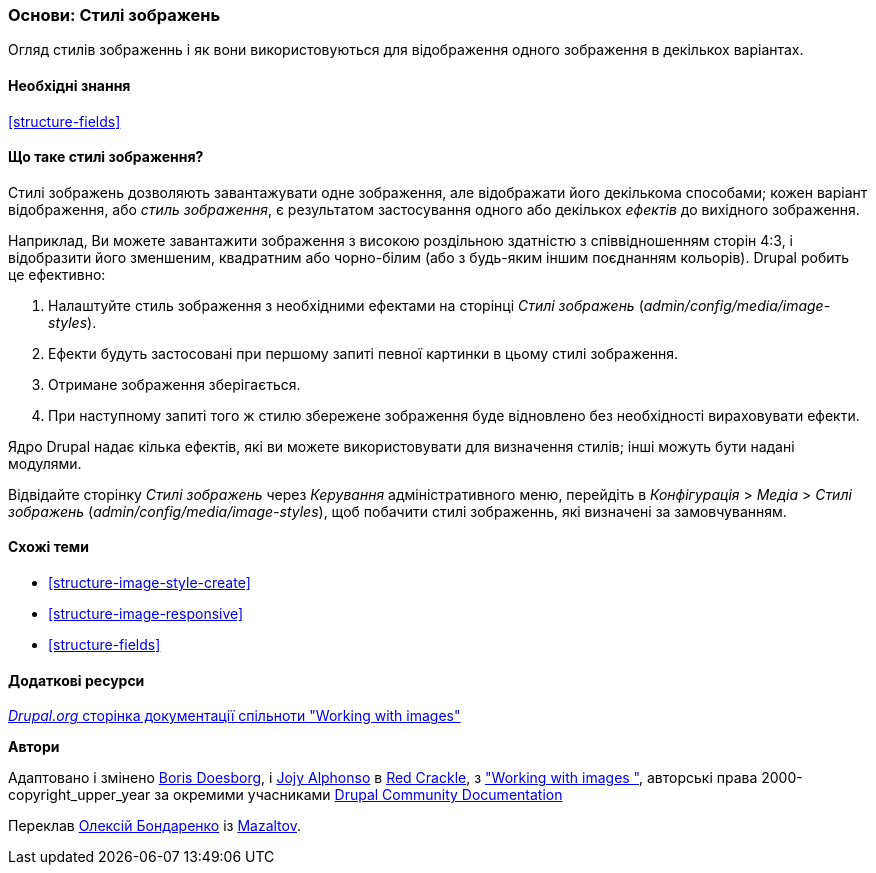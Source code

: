 [[structure-image-styles]]

=== Основи: Стилі зображень

[role="summary"]
Огляд стилів зображеннь і як вони використовуються для відображення одного зображення в декількох варіантах.

(((Стиль зображення, огляд)))
(((Стиль, зображення)))
(((Ефект зображення, огляд)))
(((Ефект, зображення)))



==== Необхідні знання

<<structure-fields>>


==== Що таке стилі зображення?

Стилі зображень дозволяють завантажувати одне зображення, але відображати його декількома способами;
кожен варіант відображення, або _стиль зображення_, є результатом застосування одного або декількох
_ефектів_ до вихідного зображення.

Наприклад, Ви можете завантажити зображення з високою роздільною здатністю з співвідношенням сторін 4:3,
і відобразити його зменшеним, квадратним або чорно-білим (або з будь-яким
іншим поєднанням кольорів). Drupal робить це
ефективно:

. Налаштуйте стиль зображення з необхідними ефектами на сторінці _Стилі зображень_
(_admin/config/media/image-styles_).

. Ефекти будуть застосовані при першому запиті певної картинки в
цьому стилі зображення.

. Отримане зображення зберігається.

. При наступному запиті того ж стилю збережене зображення буде відновлено
без необхідності вираховувати ефекти.

Ядро Drupal надає кілька ефектів, які ви можете використовувати для визначення стилів;
інші можуть бути надані модулями.

Відвідайте сторінку _Стилі зображень_ через _Керування_ адміністративного меню, перейдіть в
_Конфігурація_ > _Медіа_ > _Стилі зображень_ (_admin/config/media/image-styles_),
щоб побачити стилі зображеннь, які визначені за замовчуванням.

==== Схожі теми

* <<structure-image-style-create>>
* <<structure-image-responsive>>
* <<structure-fields>>


==== Додаткові ресурси

https://www.drupal.org/docs/core-modules-and-themes/core-modules/image-module/working-with-images[_Drupal.org_ сторінка документації спільноти "Working with images"]


*Автори*

Адаптовано і змінено https://www.drupal.org/u/batigolix[Boris Doesborg],
і https://www.drupal.org/u/jojyja[Jojy Alphonso] в
http://redcrackle.com[Red Crackle], з
https://www.drupal.org/docs/core-modules-and-themes/core-modules/image-module/working-with-images["Working with images "],
авторські права 2000-copyright_upper_year за окремими учасниками
https://www.drupal.org/documentation[Drupal Community Documentation]

Переклав https://www.drupal.org/alexmazaltov[Олексій Бондаренко] із https://drupal.org/mazaltov[Mazaltov].